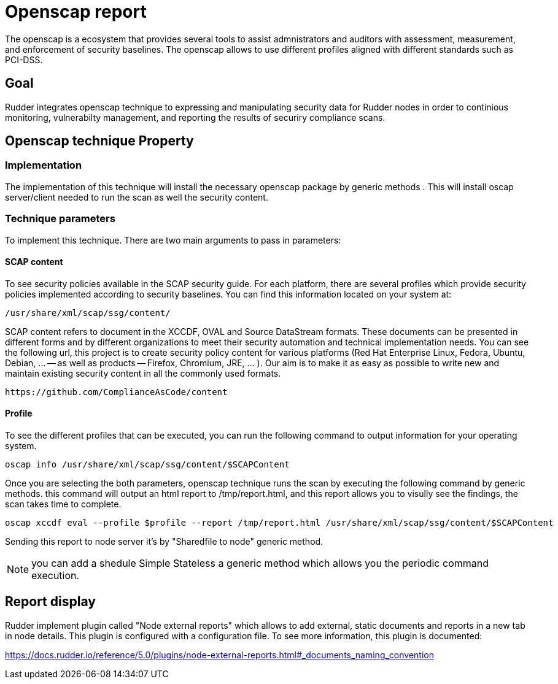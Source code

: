 = Openscap report

The openscap is a ecosystem that provides several tools to assist admnistrators and auditors with assessment, measurement, and enforcement of security baselines. The openscap allows to use different profiles aligned with different standards such as PCI-DSS.

== Goal

Rudder integrates openscap technique to expressing and manipulating security data for Rudder nodes in order to continious monitoring, vulnerabilty management, and reporting the results of securiry compliance scans. 

== Openscap technique Property

=== Implementation

The implementation of this technique will install the necessary openscap package by generic methods . This will install oscap server/client needed to run the scan as well the security content. 

=== Technique parameters

To implement this technique. There are two main arguments to pass in parameters:

==== SCAP content


To see security policies available in the SCAP security guide. For each platform, there are several profiles which provide security policies implemented according to security baselines. You can find this information located on your system at:

----
/usr/share/xml/scap/ssg/content/
----

SCAP content refers to document in the XCCDF, OVAL and Source DataStream formats. These documents can be presented in different forms and by different organizations to meet their security automation and technical implementation needs. You can see the following url, this project is to create security policy content for various platforms (Red Hat Enterprise Linux, Fedora, Ubuntu, Debian, ... -- as well as products -- Firefox, Chromium, JRE, ... ). Our aim is to make it as easy as possible to write new and maintain existing security content in all the commonly used formats.

----
https://github.com/ComplianceAsCode/content
----

==== Profile

To see the different profiles that can be executed, you can run the following command to output information for your operating system.
 
----
oscap info /usr/share/xml/scap/ssg/content/$SCAPContent
----

Once you are selecting the both parameters, openscap technique runs the scan by executing the following command by generic methods. this command will output an html report to /tmp/report.html, and this report allows you to visully see the findings, the scan takes time to complete.

----
oscap xccdf eval --profile $profile --report /tmp/report.html /usr/share/xml/scap/ssg/content/$SCAPContent
----

Sending this report to node server it's by "Sharedfile to node" generic method. 

NOTE: you can add a shedule Simple Stateless a generic method which allows you the periodic command execution.

== Report display 

Rudder implement plugin called "Node external reports" which allows to add external, static documents and reports in a new tab in node details. This plugin is configured with a configuration file. To see more information, this plugin is documented: 

https://docs.rudder.io/reference/5.0/plugins/node-external-reports.html#_documents_naming_convention








